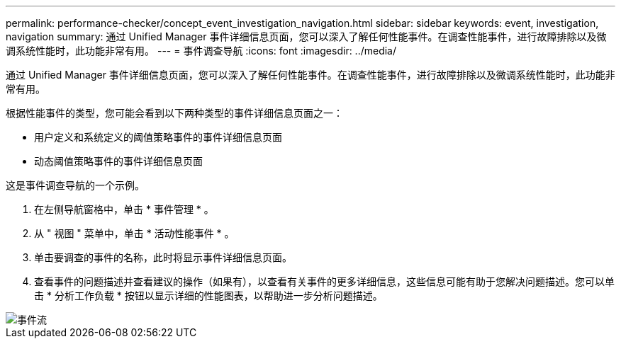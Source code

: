 ---
permalink: performance-checker/concept_event_investigation_navigation.html 
sidebar: sidebar 
keywords: event, investigation, navigation 
summary: 通过 Unified Manager 事件详细信息页面，您可以深入了解任何性能事件。在调查性能事件，进行故障排除以及微调系统性能时，此功能非常有用。 
---
= 事件调查导航
:icons: font
:imagesdir: ../media/


[role="lead"]
通过 Unified Manager 事件详细信息页面，您可以深入了解任何性能事件。在调查性能事件，进行故障排除以及微调系统性能时，此功能非常有用。

根据性能事件的类型，您可能会看到以下两种类型的事件详细信息页面之一：

* 用户定义和系统定义的阈值策略事件的事件详细信息页面
* 动态阈值策略事件的事件详细信息页面


这是事件调查导航的一个示例。

. 在左侧导航窗格中，单击 * 事件管理 * 。
. 从 " 视图 " 菜单中，单击 * 活动性能事件 * 。
. 单击要调查的事件的名称，此时将显示事件详细信息页面。
. 查看事件的问题描述并查看建议的操作（如果有），以查看有关事件的更多详细信息，这些信息可能有助于您解决问题描述。您可以单击 * 分析工作负载 * 按钮以显示详细的性能图表，以帮助进一步分析问题描述。


image::../media/event_flow.png[事件流]

